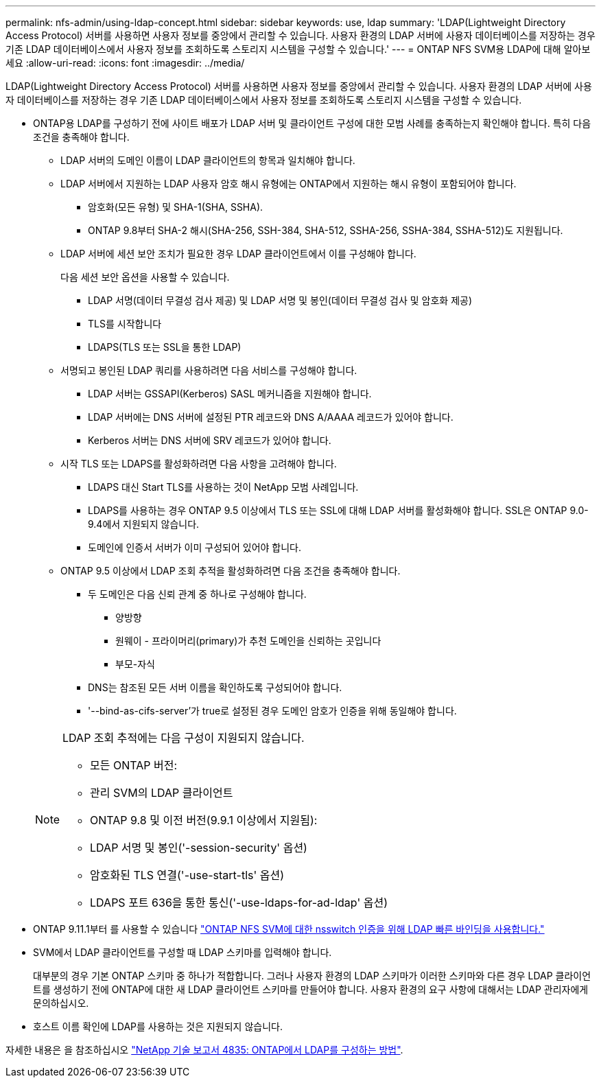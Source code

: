 ---
permalink: nfs-admin/using-ldap-concept.html 
sidebar: sidebar 
keywords: use, ldap 
summary: 'LDAP(Lightweight Directory Access Protocol) 서버를 사용하면 사용자 정보를 중앙에서 관리할 수 있습니다. 사용자 환경의 LDAP 서버에 사용자 데이터베이스를 저장하는 경우 기존 LDAP 데이터베이스에서 사용자 정보를 조회하도록 스토리지 시스템을 구성할 수 있습니다.' 
---
= ONTAP NFS SVM용 LDAP에 대해 알아보세요
:allow-uri-read: 
:icons: font
:imagesdir: ../media/


[role="lead"]
LDAP(Lightweight Directory Access Protocol) 서버를 사용하면 사용자 정보를 중앙에서 관리할 수 있습니다. 사용자 환경의 LDAP 서버에 사용자 데이터베이스를 저장하는 경우 기존 LDAP 데이터베이스에서 사용자 정보를 조회하도록 스토리지 시스템을 구성할 수 있습니다.

* ONTAP용 LDAP를 구성하기 전에 사이트 배포가 LDAP 서버 및 클라이언트 구성에 대한 모범 사례를 충족하는지 확인해야 합니다. 특히 다음 조건을 충족해야 합니다.
+
** LDAP 서버의 도메인 이름이 LDAP 클라이언트의 항목과 일치해야 합니다.
** LDAP 서버에서 지원하는 LDAP 사용자 암호 해시 유형에는 ONTAP에서 지원하는 해시 유형이 포함되어야 합니다.
+
*** 암호화(모든 유형) 및 SHA-1(SHA, SSHA).
*** ONTAP 9.8부터 SHA-2 해시(SHA-256, SSH-384, SHA-512, SSHA-256, SSHA-384, SSHA-512)도 지원됩니다.


** LDAP 서버에 세션 보안 조치가 필요한 경우 LDAP 클라이언트에서 이를 구성해야 합니다.
+
다음 세션 보안 옵션을 사용할 수 있습니다.

+
*** LDAP 서명(데이터 무결성 검사 제공) 및 LDAP 서명 및 봉인(데이터 무결성 검사 및 암호화 제공)
*** TLS를 시작합니다
*** LDAPS(TLS 또는 SSL을 통한 LDAP)


** 서명되고 봉인된 LDAP 쿼리를 사용하려면 다음 서비스를 구성해야 합니다.
+
*** LDAP 서버는 GSSAPI(Kerberos) SASL 메커니즘을 지원해야 합니다.
*** LDAP 서버에는 DNS 서버에 설정된 PTR 레코드와 DNS A/AAAA 레코드가 있어야 합니다.
*** Kerberos 서버는 DNS 서버에 SRV 레코드가 있어야 합니다.


** 시작 TLS 또는 LDAPS를 활성화하려면 다음 사항을 고려해야 합니다.
+
*** LDAPS 대신 Start TLS를 사용하는 것이 NetApp 모범 사례입니다.
*** LDAPS를 사용하는 경우 ONTAP 9.5 이상에서 TLS 또는 SSL에 대해 LDAP 서버를 활성화해야 합니다. SSL은 ONTAP 9.0-9.4에서 지원되지 않습니다.
*** 도메인에 인증서 서버가 이미 구성되어 있어야 합니다.


** ONTAP 9.5 이상에서 LDAP 조회 추적을 활성화하려면 다음 조건을 충족해야 합니다.
+
*** 두 도메인은 다음 신뢰 관계 중 하나로 구성해야 합니다.
+
**** 양방향
**** 원웨이 - 프라이머리(primary)가 추천 도메인을 신뢰하는 곳입니다
**** 부모-자식


*** DNS는 참조된 모든 서버 이름을 확인하도록 구성되어야 합니다.
*** '--bind-as-cifs-server'가 true로 설정된 경우 도메인 암호가 인증을 위해 동일해야 합니다.




+
[NOTE]
====
LDAP 조회 추적에는 다음 구성이 지원되지 않습니다.

** 모든 ONTAP 버전:
** 관리 SVM의 LDAP 클라이언트
** ONTAP 9.8 및 이전 버전(9.9.1 이상에서 지원됨):
** LDAP 서명 및 봉인('-session-security' 옵션)
** 암호화된 TLS 연결('-use-start-tls' 옵션)
** LDAPS 포트 636을 통한 통신('-use-ldaps-for-ad-ldap' 옵션)


====
* ONTAP 9.11.1부터 를 사용할 수 있습니다 link:ldap-fast-bind-nsswitch-authentication-task.html["ONTAP NFS SVM에 대한 nsswitch 인증을 위해 LDAP 빠른 바인딩을 사용합니다."]
* SVM에서 LDAP 클라이언트를 구성할 때 LDAP 스키마를 입력해야 합니다.
+
대부분의 경우 기본 ONTAP 스키마 중 하나가 적합합니다. 그러나 사용자 환경의 LDAP 스키마가 이러한 스키마와 다른 경우 LDAP 클라이언트를 생성하기 전에 ONTAP에 대한 새 LDAP 클라이언트 스키마를 만들어야 합니다. 사용자 환경의 요구 사항에 대해서는 LDAP 관리자에게 문의하십시오.

* 호스트 이름 확인에 LDAP를 사용하는 것은 지원되지 않습니다.


자세한 내용은 을 참조하십시오 https://www.netapp.com/pdf.html?item=/media/19423-tr-4835.pdf["NetApp 기술 보고서 4835: ONTAP에서 LDAP를 구성하는 방법"].
